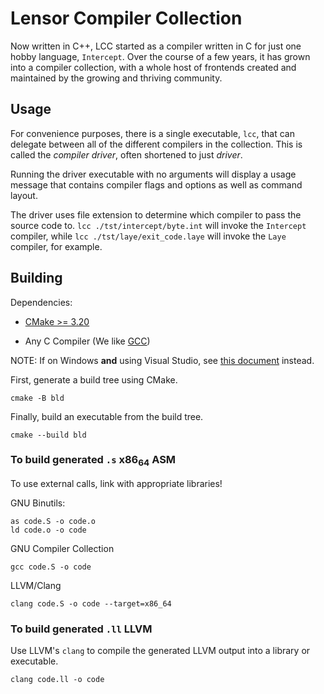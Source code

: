 #+created: <2022-08-01 Mon>

* Lensor Compiler Collection

Now written in C++, LCC started as a compiler written in C for just one hobby language, ~Intercept~. Over the course of a few years, it has grown into a compiler collection, with a whole host of frontends created and maintained by the growing and thriving community.

** Usage

For convenience purposes, there is a single executable, ~lcc~, that can delegate between all of the different compilers in the collection. This is called the /compiler driver/, often shortened to just /driver/.

Running the driver executable with no arguments will display a usage message that contains compiler flags and options as well as command layout.

The driver uses file extension to determine which compiler to pass the source code to. ~lcc ./tst/intercept/byte.int~ will invoke the ~Intercept~ compiler, while ~lcc ./tst/laye/exit_code.laye~ will invoke the ~Laye~ compiler, for example.

** Building

Dependencies:

- [[https://cmake.org/][CMake >= 3.20]]

- Any C Compiler (We like [[https://gcc.gnu.org/][GCC]])

NOTE: If on Windows *and* using Visual Studio, see [[file:docs/VISUAL_STUDIO.org][this document]] instead.

First, generate a build tree using CMake.
#+begin_src shell
  cmake -B bld
#+end_src

Finally, build an executable from the build tree.
#+begin_src shell
  cmake --build bld
#+end_src

*** To build generated ~.s~ x86_64 ASM

To use external calls, link with appropriate libraries!

GNU Binutils:
#+begin_src shell
  as code.S -o code.o
  ld code.o -o code
#+end_src

GNU Compiler Collection
#+begin_src shell
  gcc code.S -o code
#+end_src

LLVM/Clang
#+begin_src shell
  clang code.S -o code --target=x86_64
#+end_src

*** To build generated ~.ll~ LLVM

Use LLVM's ~clang~ to compile the generated LLVM output into a library or executable.

#+begin_src shell
  clang code.ll -o code
#+end_src
